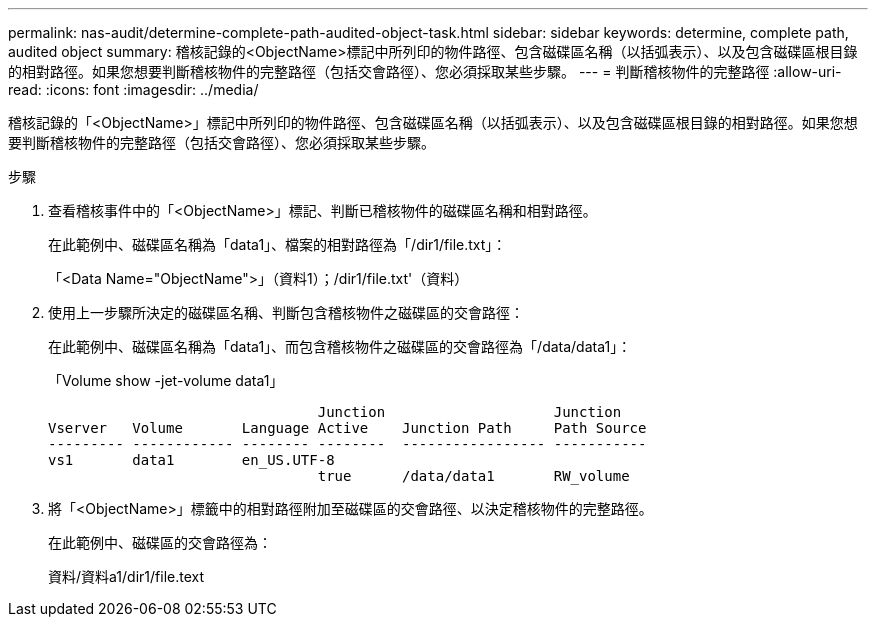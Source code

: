 ---
permalink: nas-audit/determine-complete-path-audited-object-task.html 
sidebar: sidebar 
keywords: determine, complete path, audited object 
summary: 稽核記錄的<ObjectName>標記中所列印的物件路徑、包含磁碟區名稱（以括弧表示）、以及包含磁碟區根目錄的相對路徑。如果您想要判斷稽核物件的完整路徑（包括交會路徑）、您必須採取某些步驟。 
---
= 判斷稽核物件的完整路徑
:allow-uri-read: 
:icons: font
:imagesdir: ../media/


[role="lead"]
稽核記錄的「<ObjectName>」標記中所列印的物件路徑、包含磁碟區名稱（以括弧表示）、以及包含磁碟區根目錄的相對路徑。如果您想要判斷稽核物件的完整路徑（包括交會路徑）、您必須採取某些步驟。

.步驟
. 查看稽核事件中的「<ObjectName>」標記、判斷已稽核物件的磁碟區名稱和相對路徑。
+
在此範例中、磁碟區名稱為「data1」、檔案的相對路徑為「/dir1/file.txt」：

+
「<Data Name="ObjectName">」（資料1）；/dir1/file.txt'（資料）

. 使用上一步驟所決定的磁碟區名稱、判斷包含稽核物件之磁碟區的交會路徑：
+
在此範例中、磁碟區名稱為「data1」、而包含稽核物件之磁碟區的交會路徑為「/data/data1」：

+
「Volume show -jet-volume data1」

+
[listing]
----

                                Junction                    Junction
Vserver   Volume       Language Active    Junction Path     Path Source
--------- ------------ -------- --------  ----------------- -----------
vs1       data1        en_US.UTF-8
                                true      /data/data1       RW_volume
----
. 將「<ObjectName>」標籤中的相對路徑附加至磁碟區的交會路徑、以決定稽核物件的完整路徑。
+
在此範例中、磁碟區的交會路徑為：

+
資料/資料a1/dir1/file.text


